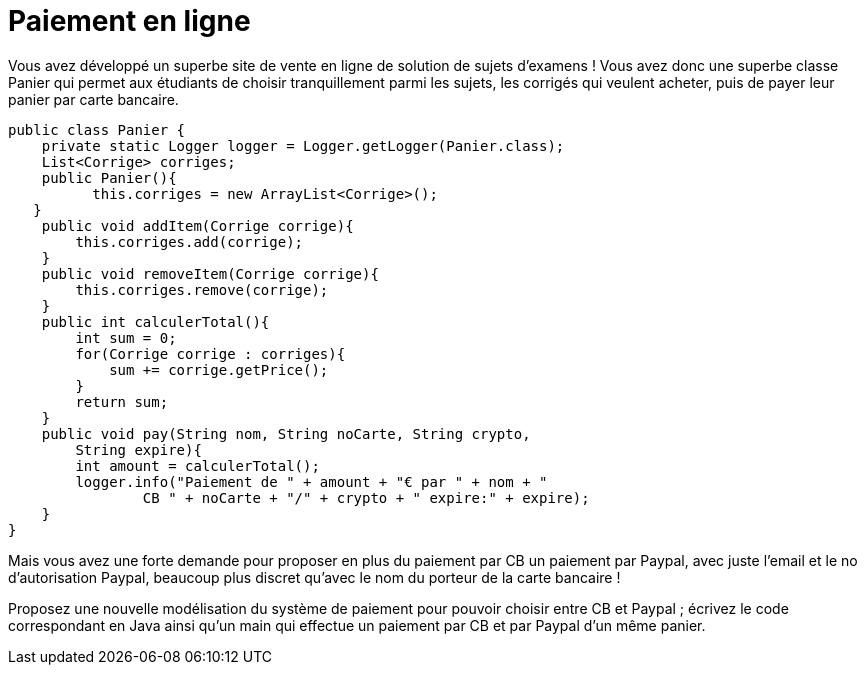 = Paiement en ligne

Vous avez développé un superbe site de vente en ligne de solution de
sujets d'examens ! Vous avez donc une superbe classe Panier qui permet
aux étudiants de choisir tranquillement parmi les sujets, les corrigés
qui veulent acheter, puis de payer leur panier par carte bancaire.

[source,java]
----
public class Panier {
    private static Logger logger = Logger.getLogger(Panier.class);
    List<Corrige> corriges;
    public Panier(){
          this.corriges = new ArrayList<Corrige>();
   }
    public void addItem(Corrige corrige){
        this.corriges.add(corrige);
    }
    public void removeItem(Corrige corrige){
        this.corriges.remove(corrige);
    }
    public int calculerTotal(){
        int sum = 0;
        for(Corrige corrige : corriges){
            sum += corrige.getPrice();
        }
        return sum;
    }
    public void pay(String nom, String noCarte, String crypto,
        String expire){
        int amount = calculerTotal();
        logger.info("Paiement de " + amount + "€ par " + nom + "
                CB " + noCarte + "/" + crypto + " expire:" + expire);
    }
}
----

Mais vous avez une forte demande pour proposer en plus du paiement par
CB un paiement par Paypal, avec juste l'email et le no d'autorisation
Paypal, beaucoup plus discret qu'avec le nom du porteur de la carte
bancaire !

Proposez une nouvelle modélisation du système de paiement pour pouvoir
choisir entre CB et Paypal ; écrivez le code correspondant en Java ainsi
qu'un main qui effectue un paiement par CB et par Paypal d'un même
panier.